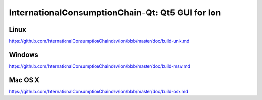 InternationalConsumptionChain-Qt: Qt5 GUI for Ion
===============================

Linux
-------
https://github.com/InternationalConsumptionChaindev/Ion/blob/master/doc/build-unix.md

Windows
--------
https://github.com/InternationalConsumptionChaindev/Ion/blob/master/doc/build-msw.md

Mac OS X
--------
https://github.com/InternationalConsumptionChaindev/Ion/blob/master/doc/build-osx.md
